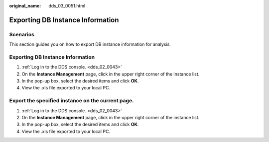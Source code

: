 :original_name: dds_03_0051.html

.. _dds_03_0051:

Exporting DB Instance Information
=================================

**Scenarios**
-------------

This section guides you on how to export DB instance information for analysis.


Exporting DB Instance Information
---------------------------------

#. :ref:`Log in to the DDS console. <dds_02_0043>`
#. On the **Instance Management** page, click |image1| in the upper right corner of the instance list.
#. In the pop-up box, select the desired items and click **OK**.
#. View the .xls file exported to your local PC.

Export the specified instance on the current page.
--------------------------------------------------

#. :ref:`Log in to the DDS console. <dds_02_0043>`
#. On the **Instance Management** page, click |image2| in the upper right corner of the instance list.
#. In the pop-up box, select the desired items and click **OK**.
#. View the .xls file exported to your local PC.

.. |image1| image:: /_static/images/en-us_image_0284275079.png
.. |image2| image:: /_static/images/en-us_image_0284275307.png
